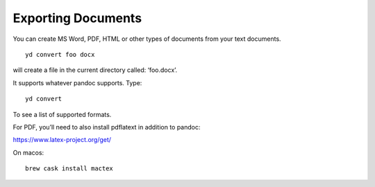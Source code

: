 Exporting Documents
===================

You can create MS Word, PDF, HTML or other types of documents from your
text documents.

::

   yd convert foo docx

will create a file in the current directory called: ‘foo.docx’.

It supports whatever pandoc supports. Type:

::

   yd convert 

To see a list of supported formats.

For PDF, you’ll need to also install pdflatext in addition to pandoc:

https://www.latex-project.org/get/

On macos:

::

   brew cask install mactex


